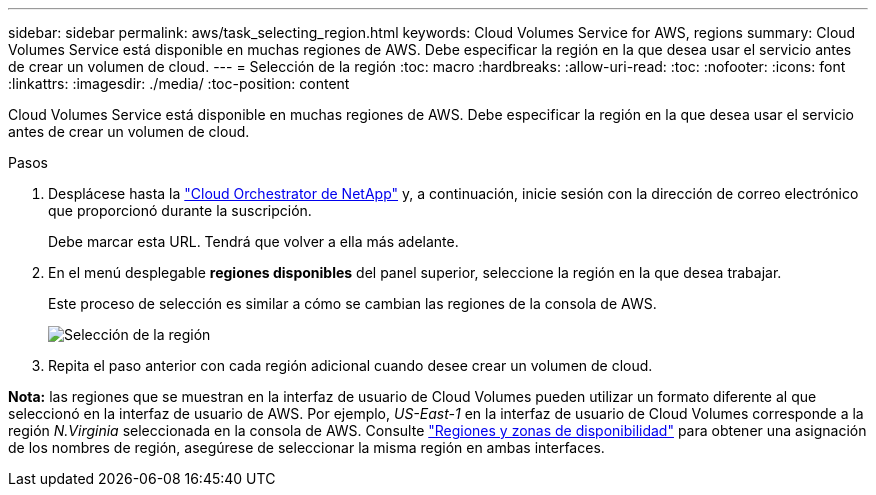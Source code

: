 ---
sidebar: sidebar 
permalink: aws/task_selecting_region.html 
keywords: Cloud Volumes Service for AWS, regions 
summary: Cloud Volumes Service está disponible en muchas regiones de AWS. Debe especificar la región en la que desea usar el servicio antes de crear un volumen de cloud. 
---
= Selección de la región
:toc: macro
:hardbreaks:
:allow-uri-read: 
:toc: 
:nofooter: 
:icons: font
:linkattrs: 
:imagesdir: ./media/
:toc-position: content


[role="lead"]
Cloud Volumes Service está disponible en muchas regiones de AWS. Debe especificar la región en la que desea usar el servicio antes de crear un volumen de cloud.

.Pasos
. Desplácese hasta la https://cds-aws-bundles.netapp.com/storage/volumes["Cloud Orchestrator de NetApp"^] y, a continuación, inicie sesión con la dirección de correo electrónico que proporcionó durante la suscripción.
+
Debe marcar esta URL. Tendrá que volver a ella más adelante.

. En el menú desplegable *regiones disponibles* del panel superior, seleccione la región en la que desea trabajar.
+
Este proceso de selección es similar a cómo se cambian las regiones de la consola de AWS.

+
image::diagram_selecting_region.png[Selección de la región]

. Repita el paso anterior con cada región adicional cuando desee crear un volumen de cloud.


*Nota:* las regiones que se muestran en la interfaz de usuario de Cloud Volumes pueden utilizar un formato diferente al que seleccionó en la interfaz de usuario de AWS. Por ejemplo, _US-East-1_ en la interfaz de usuario de Cloud Volumes corresponde a la región _N.Virginia_ seleccionada en la consola de AWS. Consulte https://docs.aws.amazon.com/AmazonRDS/latest/UserGuide/Concepts.RegionsAndAvailabilityZones.html["Regiones y zonas de disponibilidad"^] para obtener una asignación de los nombres de región, asegúrese de seleccionar la misma región en ambas interfaces.
